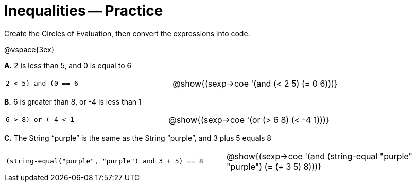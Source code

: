 = Inequalities -- Practice

Create the Circles of Evaluation, then convert the expressions into code.

@vspace{3ex}

*A.* 2 is less than 5, and 0 is equal to 6

[cols="1a,1a"]
|===

| `((2 < 5) and (0 == 6))`

| @show{(sexp->coe '(and (< 2 5) (= 0 6)))}


|===


*B.* 6 is greater than 8, or -4 is less than 1

[cols="1a,1a"]
|===

| `((6 > 8) or (-4 < 1))`

| @show{(sexp->coe '(or (> 6 8) (< -4 1)))}


|===



*C.* The String “purple” is the same as the String “purple”, and 3 plus 5 equals 8

[cols="1a,1a"]
|===

| `(string-equal("purple", "purple") and ((3 + 5) == 8))`

| @show{(sexp->coe '(and (string-equal "purple" "purple") (= (+ 3
5) 8)))}


|===

